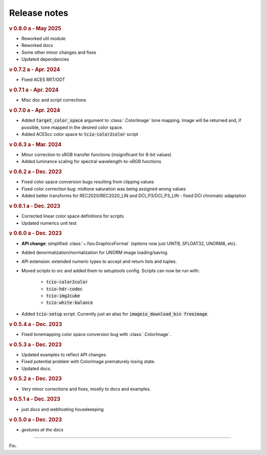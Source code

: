 Release notes
=============

.. rubric:: v 0.8.0 a - May 2025

* Reworked util module
* Reworked docs
* Some other minor changes and fixes
* Updated dependencies

.. rubric:: v 0.7.2 a - Apr. 2024

* Fixed ACES RRT/ODT

.. rubric:: v 0.7.1 a - Apr. 2024

* Misc doc and script corrections

.. rubric:: v 0.7.0 a - Apr. 2024

* Added :code:`target_color_space` argument to :class:`.ColorImage` tone mapping. Image will be returned and, if possible, tone mapped in the desired color space.
* Added ACEScc color space to :code:`tcio-color2color` script

.. rubric:: v 0.6.3 a - Mar. 2024

* Minor correction to sRGB transfer functions (insignificant for 8-bit values)
* Added luminance scaling for spectral wavelength-to-sRGB functions

.. rubric:: v 0.6.2 a - Dec. 2023

* Fixed color space conversion bugs resulting from clipping values
* Fixed color correction bug: midtone saturation was being assigned wrong values
* Added better transforms for REC2020/REC2020_LIN and DCI_P3/DCI_P3_LIN - fixed DCI chromatic adaptation

.. rubric:: v 0.6.1 a - Dec. 2023

* Corrected linear color space definitions for scripts
* Updated numerics unit test

.. rubric:: v 0.6.0 a - Dec. 2023

* **API change**: simplified :class:`~.fsio.GraphicsFormat` (options now just UINT8, SFLOAT32, UNORM8, etc).
* Added denormalization/normalization for UNORM image loading/saving.
* API extension: extended numeric types to accept and return lists and tuples.
* Moved scripts to src and added them to setuptools config. Scripts can now be run with:

	* :code:`tcio-color2color`
	* :code:`tcio-hdr-codec`
	* :code:`tcio-img2cube`
	* :code:`tcio-white-balance`

* Added :code:`tcio-setup` script. Currently just an alias for :code:`imageio_download_bin freeimage`.

.. rubric:: v 0.5.4 a - Dec. 2023

* Fixed tonemapping color space conversion bug with :class:`.ColorImage`.

.. rubric:: v 0.5.3 a - Dec. 2023

* Updated examples to reflect API changes.
* Fixed potential problem with ColorImage prematurely losing state.
* Updated docs.

.. rubric:: v 0.5.2 a - Dec. 2023

* Very minor corrections and fixes, mostly to docs and examples.

.. rubric:: v 0.5.1 a - Dec. 2023

* just docs and webhosting housekeeping

.. rubric:: v 0.5.0 a - Dec. 2023

* *gestures at the docs*

----

Fin.